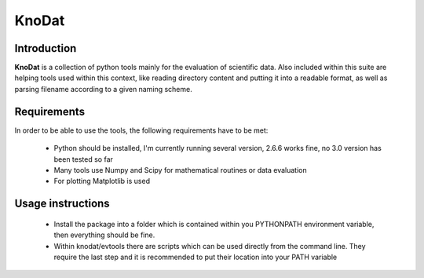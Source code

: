 =====================
KnoDat
=====================

Introduction
++++++++++++++++
**KnoDat** is a collection of python tools mainly for the evaluation of 
scientific data. Also included within this suite are helping tools used 
within this context, like reading directory content and putting it into a 
readable format, as well as parsing filename according to a given naming 
scheme.

Requirements
++++++++++++++++
In order to be able to use the tools, the following requirements have to be 
met:

    * Python should be installed, I'm currently running several version, 
      2.6.6 works fine, no 3.0 version has been tested so far
    * Many tools use Numpy and Scipy for mathematical routines or data 
      evaluation
    * For plotting Matplotlib is used

Usage instructions
+++++++++++++++++++

    * Install the package into a folder which is contained within you 
      PYTHONPATH environment variable, then everything should be fine.
    * Within knodat/evtools there are scripts which can be used directly from 
      the command line. They require the last step and it is recommended to 
      put their location into your PATH variable
